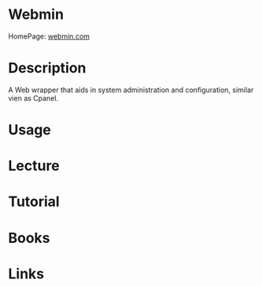 #+TAGS: web_administration


* Webmin
HomePage: [[http://www.webmin.com/][webmin.com]]
* Description
A Web wrapper that aids in system administration and configuration, similar vien as Cpanel.
* Usage
* Lecture
* Tutorial
* Books
* Links
